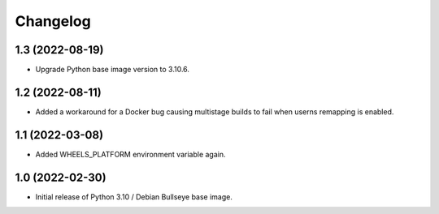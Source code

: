 Changelog
=========


1.3 (2022-08-19)
----------------

* Upgrade Python base image version to 3.10.6.


1.2 (2022-08-11)
----------------

* Added a workaround for a Docker bug causing multistage builds to fail when
  userns remapping is enabled.


1.1 (2022-03-08)
----------------

* Added WHEELS_PLATFORM environment variable again.


1.0 (2022-02-30)
----------------

* Initial release of Python 3.10 / Debian Bullseye base image.
